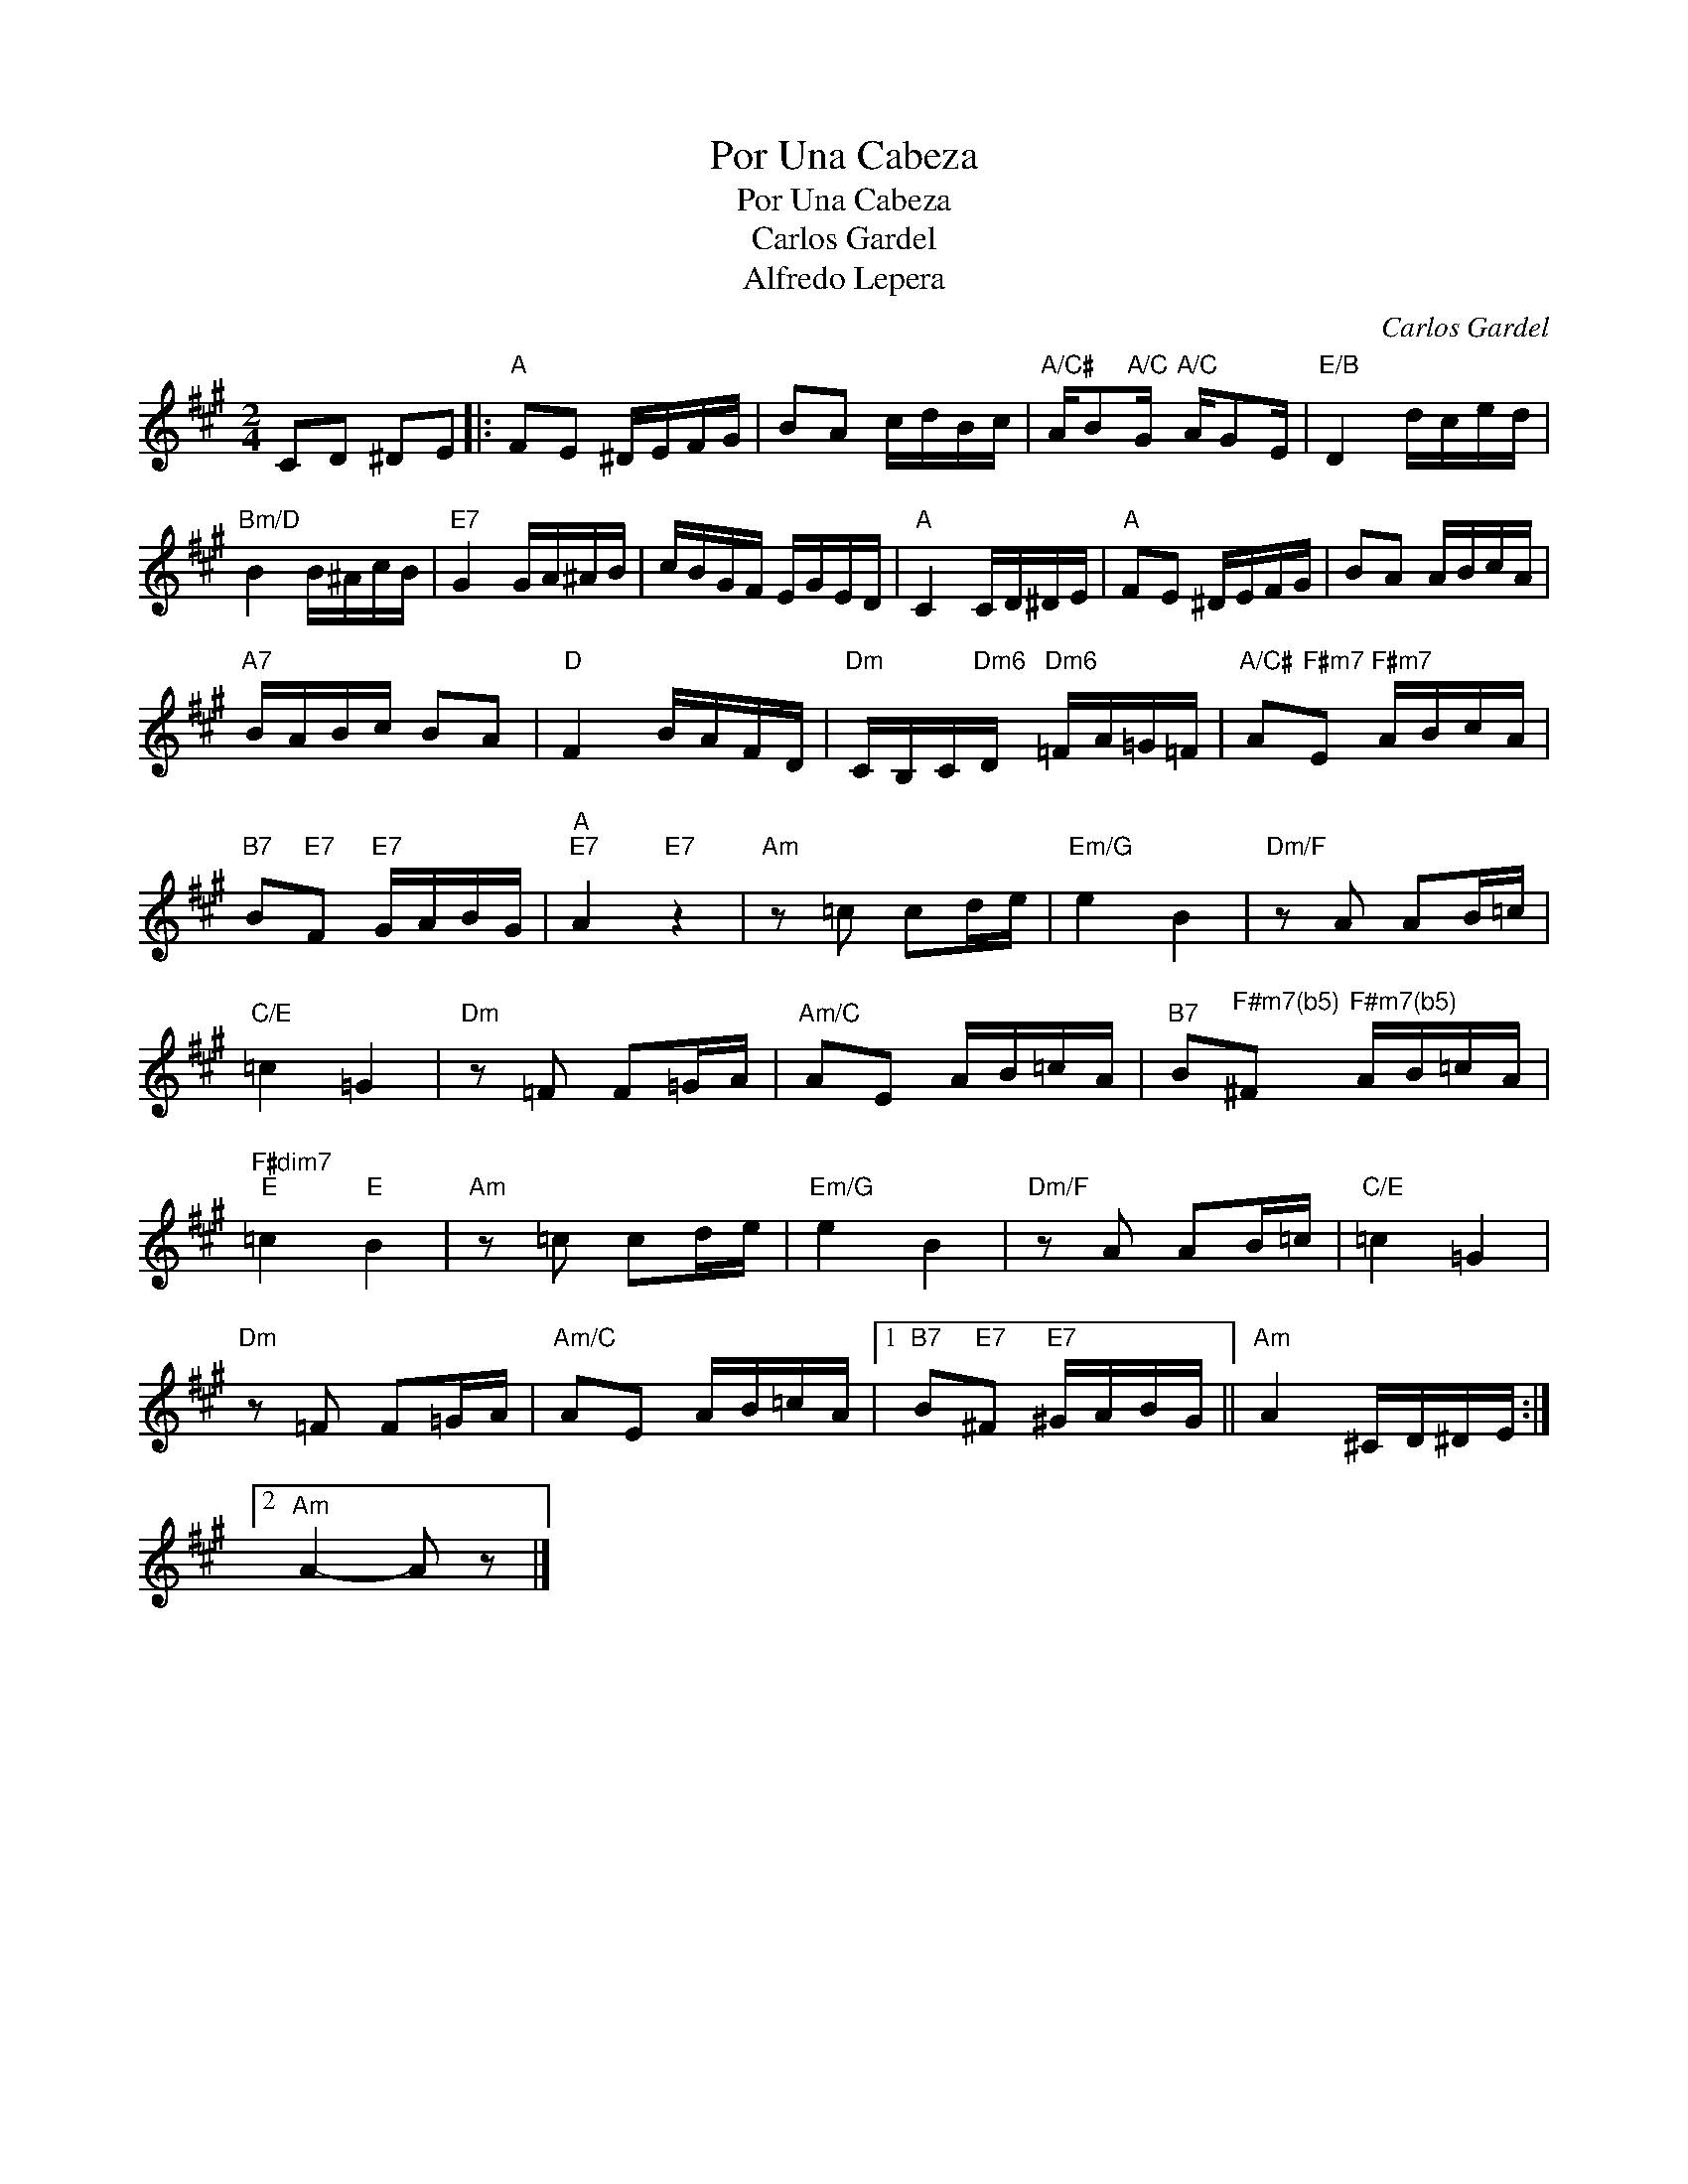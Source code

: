 X:1
T:Por Una Cabeza
T:Por Una Cabeza
T:Carlos Gardel
T:Alfredo Lepera
C:Carlos Gardel
Z:All Rights Reserved
L:1/16
M:2/4
K:A
V:1 treble 
%%MIDI program 40
V:1
 C2D2 ^D2E2 |:"A" F2E2 ^DEFG | B2A2 cdBc |"A/C#" AB2"A/C"G"A/C" AG2E |"E/B" D4 dced | %5
"Bm/D" B4 B^AcB |"E7" G4 GA^AB | cBGF EGED |"A" C4 CD^DE |"A" F2E2 ^DEFG | B2A2 ABcA | %11
"A7" BABc B2A2 |"D" F4 BAFD |"Dm" CB,C"Dm6"D"Dm6" =FA=G=F |"A/C#" A2"F#m7"E2"F#m7" ABcA | %15
"B7" B2"E7"F2"E7" GABG |"A""E7" A4"E7" z4 |"Am" z2 =c2 c2de |"Em/G" e4 B4 |"Dm/F" z2 A2 A2B=c | %20
"C/E" =c4 =G4 |"Dm" z2 =F2 F2=GA |"Am/C" A2E2 AB=cA |"B7" B2"^F#m7(b5)"^F2"^F#m7(b5)" AB=cA | %24
"F#dim7""E" =c4"E" B4 |"Am" z2 =c2 c2de |"Em/G" e4 B4 |"Dm/F" z2 A2 A2B=c |"C/E" =c4 =G4 | %29
"Dm" z2 =F2 F2=GA |"Am/C" A2E2 AB=cA |1"B7" B2"E7"^F2"E7" ^GABG ||"Am" A4 ^CD^DE :|2 %33
"Am" A4- A2 z2 |] %34

